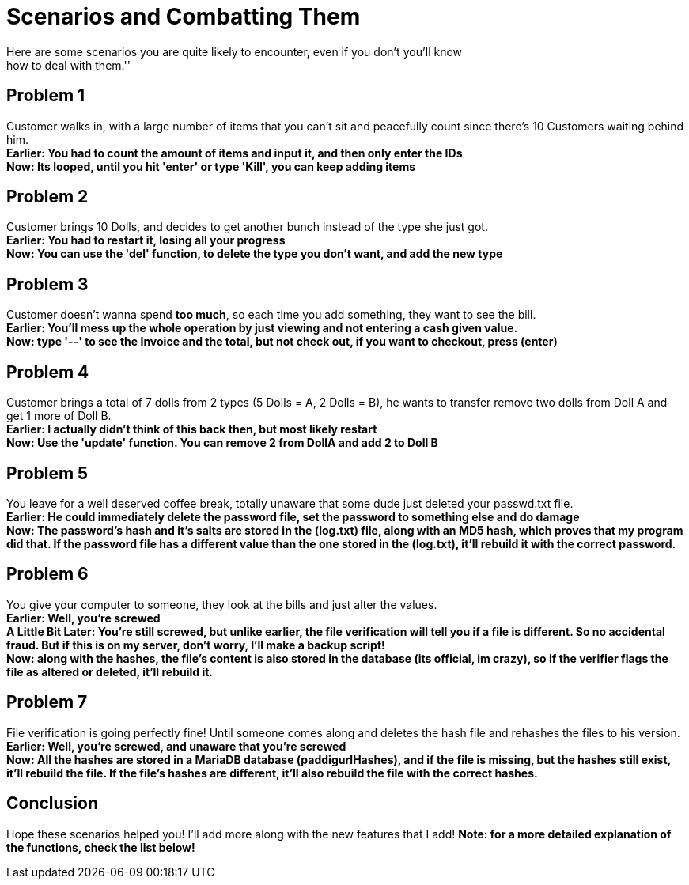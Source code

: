 = Scenarios and Combatting Them
Here are some scenarios you are quite likely to encounter, even if you don't you'll know
how to deal with them.''

== Problem 1
Customer walks in, with a large number of items that you can't sit and peacefully count
since there's 10 Customers waiting behind him. +
*Earlier: You had to count the amount of items and input it, and then only enter the IDs* +
*Now: Its looped, until you hit 'enter' or type 'Kill', you can keep adding items*

== Problem 2
Customer brings 10 Dolls, and decides to get another bunch instead of the type she just got. +
*Earlier: You had to restart it, losing all your progress* +
*Now: You can use the 'del' function, to delete the type you don't want, and add the new type*

== Problem 3
Customer doesn't wanna spend **too much**, so each time you add something, they want to see
the bill. +
*Earlier: You'll mess up the whole operation by just viewing and not entering a cash given value.* +
*Now: type '--' to see the Invoice and the total, but not check out, if you want to checkout, press (enter)*

== Problem 4
Customer brings a total of 7 dolls from 2 types (5 Dolls = A, 2 Dolls = B), he wants to transfer
remove two dolls from Doll A and get 1 more of Doll B. +
*Earlier: I actually didn't think of this back then, but most likely restart* +
*Now: Use the 'update' function. You can remove 2 from DollA and add 2 to Doll B*

== Problem 5
You leave for a well deserved coffee break, totally unaware that some dude just deleted your passwd.txt file. +
*Earlier: He could immediately delete the password file, set the password to something else and do damage* +
*Now: The password's hash and it's salts are stored in the (log.txt) file, along with an MD5 hash, which proves that
my program did that. If the password file has a different value than the one stored in the (log.txt), it'll rebuild it
with the correct password.*

== Problem 6
You give your computer to someone, they look at the bills and just alter the values. +
*Earlier: Well, you're screwed* +
*A Little Bit Later: You're still screwed, but unlike earlier, the file verification will tell you if a file is different. So no accidental
fraud. But if this is on my server, don't worry, I'll make a backup script!* +
*Now: along with the hashes, the file's content is also stored in the database (its official, im crazy), so if the verifier flags the file as
altered or deleted, it'll rebuild it.*

== Problem 7
File verification is going perfectly fine! Until someone comes along and deletes the hash file and rehashes the files to his version. +
*Earlier: Well, you're screwed, and unaware that you're screwed* +
*Now: All the hashes are stored in a MariaDB database (paddigurlHashes), and if the file is missing, but the hashes
still exist, it'll rebuild the file. If the file's hashes are different, it'll also rebuild the file with the correct hashes.*

== Conclusion
Hope these scenarios helped you! I'll add more along with the new features that I add!
***Note: for a more detailed explanation of the functions, check the list below!***

